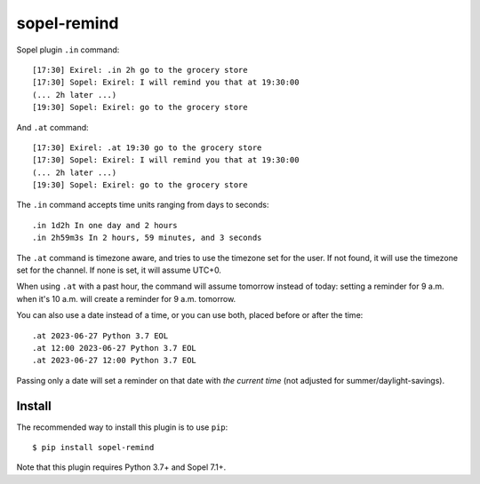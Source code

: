 ============
sopel-remind
============

Sopel plugin ``.in`` command::

    [17:30] Exirel: .in 2h go to the grocery store
    [17:30] Sopel: Exirel: I will remind you that at 19:30:00
    (... 2h later ...)
    [19:30] Sopel: Exirel: go to the grocery store

And ``.at`` command::

    [17:30] Exirel: .at 19:30 go to the grocery store
    [17:30] Sopel: Exirel: I will remind you that at 19:30:00
    (... 2h later ...)
    [19:30] Sopel: Exirel: go to the grocery store

The ``.in`` command accepts time units ranging from days to seconds::

    .in 1d2h In one day and 2 hours
    .in 2h59m3s In 2 hours, 59 minutes, and 3 seconds

The ``.at`` command is timezone aware, and tries to use the timezone set for
the user. If not found, it will use the timezone set for the channel. If none
is set, it will assume UTC+0.

When using ``.at`` with a past hour, the command will assume tomorrow instead
of today: setting a reminder for 9 a.m. when it's 10 a.m. will create a
reminder for 9 a.m. tomorrow.

You can also use a date instead of a time, or you can use both, placed before
or after the time::

    .at 2023-06-27 Python 3.7 EOL
    .at 12:00 2023-06-27 Python 3.7 EOL
    .at 2023-06-27 12:00 Python 3.7 EOL

Passing only a date will set a reminder on that date with *the current time*
(not adjusted for summer/daylight-savings).

Install
=======

The recommended way to install this plugin is to use ``pip``::

    $ pip install sopel-remind

Note that this plugin requires Python 3.7+ and Sopel 7.1+.
